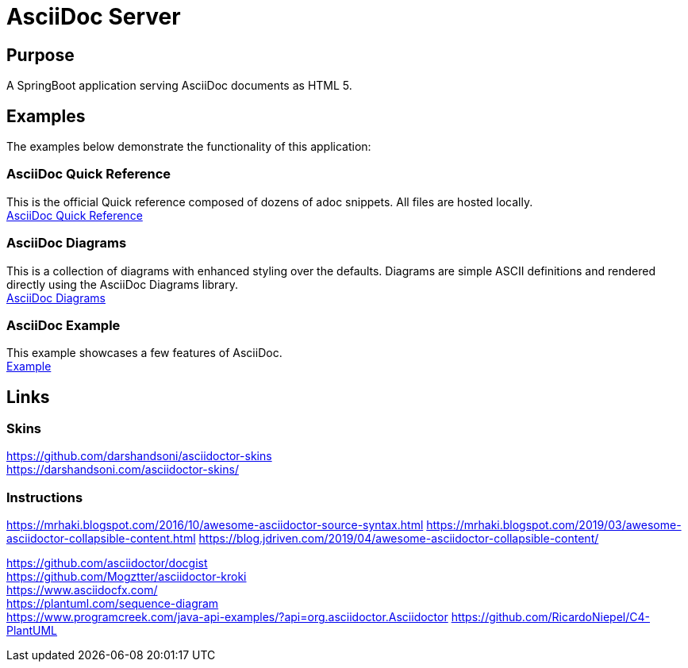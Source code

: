 = AsciiDoc Server

== Purpose

A SpringBoot application serving AsciiDoc documents as HTML 5.

== Examples

The examples below demonstrate the functionality of this application:

=== AsciiDoc Quick Reference
This is the official Quick reference composed of dozens of adoc snippets. All files are hosted locally. +
link:quickref/asciidoc-syntax-quick-reference.adoc[AsciiDoc Quick Reference]

=== AsciiDoc Diagrams
This is a collection of diagrams with enhanced styling over the defaults.
Diagrams are simple ASCII definitions and rendered directly using the AsciiDoc Diagrams library. +
link:asciidoc-diagrams.adoc[AsciiDoc Diagrams]

=== AsciiDoc Example
This example showcases a few features of AsciiDoc. +
link:example/asciidoc-example.adoc[Example]

== Links
=== Skins
https://github.com/darshandsoni/asciidoctor-skins +
https://darshandsoni.com/asciidoctor-skins/

=== Instructions
https://mrhaki.blogspot.com/2016/10/awesome-asciidoctor-source-syntax.html
https://mrhaki.blogspot.com/2019/03/awesome-asciidoctor-collapsible-content.html
https://blog.jdriven.com/2019/04/awesome-asciidoctor-collapsible-content/

https://github.com/asciidoctor/docgist +
https://github.com/Mogztter/asciidoctor-kroki +
https://www.asciidocfx.com/ +
https://plantuml.com/sequence-diagram +
https://www.programcreek.com/java-api-examples/?api=org.asciidoctor.Asciidoctor
https://github.com/RicardoNiepel/C4-PlantUML